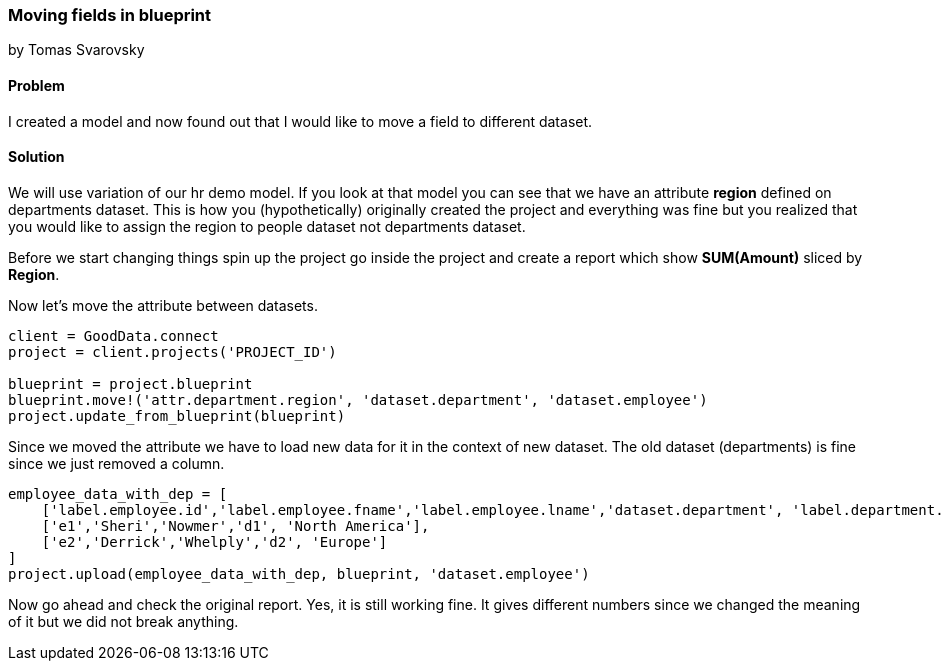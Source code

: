 === Moving fields in blueprint
by Tomas Svarovsky

==== Problem
I created a model and now found out that I would like to move a field to different dataset.

==== Solution
We will use variation of our hr demo model. If you look at that model you can see that we have an attribute *region* defined on departments dataset. This is how you (hypothetically) originally created the project and everything was fine but you realized that you would like to assign the region to people dataset not departments dataset.

Before we start changing things spin up the project go inside the project and create a report which show *SUM(Amount)* sliced by *Region*. 

Now let's move the attribute between datasets.
[source,ruby]
----
client = GoodData.connect
project = client.projects('PROJECT_ID')

blueprint = project.blueprint
blueprint.move!('attr.department.region', 'dataset.department', 'dataset.employee')
project.update_from_blueprint(blueprint)

----

Since we moved the attribute we have to load new data for it in the context of new dataset. The old dataset (departments) is fine since we just removed a column.

[source,ruby]
----
employee_data_with_dep = [
    ['label.employee.id','label.employee.fname','label.employee.lname','dataset.department', 'label.department.region'],
    ['e1','Sheri','Nowmer','d1', 'North America'],
    ['e2','Derrick','Whelply','d2', 'Europe']
]
project.upload(employee_data_with_dep, blueprint, 'dataset.employee')

----

Now go ahead and check the original report. Yes, it is still working fine. It gives different numbers since we changed the meaning of it but we did not break anything.